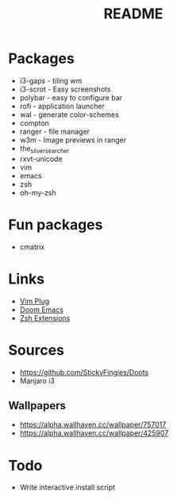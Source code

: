 #+TITLE: README

* Packages
- i3-gaps - tiling wm
- i3-scrot - Easy screenshots
- polybar - easy to configure bar
- rofi - application launcher
- wal - generate color-schemes
- compton
- ranger - file manager
- w3m - Image previews in ranger
- the_silver_searcher
- rxvt-unicode
- vim
- emacs
- zsh
- oh-my-zsh

* Fun packages
- cmatrix

* Links
- [[https://github.com/junegunn/vim-plug][Vim Plug]]
- [[https://github.com/hlissner/doom-emacs/tree/develop][Doom Emacs]]
- [[https://gist.github.com/dogrocker/1efb8fd9427779c827058f873b94df95][Zsh Extensions]]

* Sources
- https://github.com/StickyFingies/Doots
- Manjaro i3

** Wallpapers
- [[https://alpha.wallhaven.cc/wallpaper/757017]]
- [[https://alpha.wallhaven.cc/wallpaper/425907]]

* Todo
- Write interactive install script
